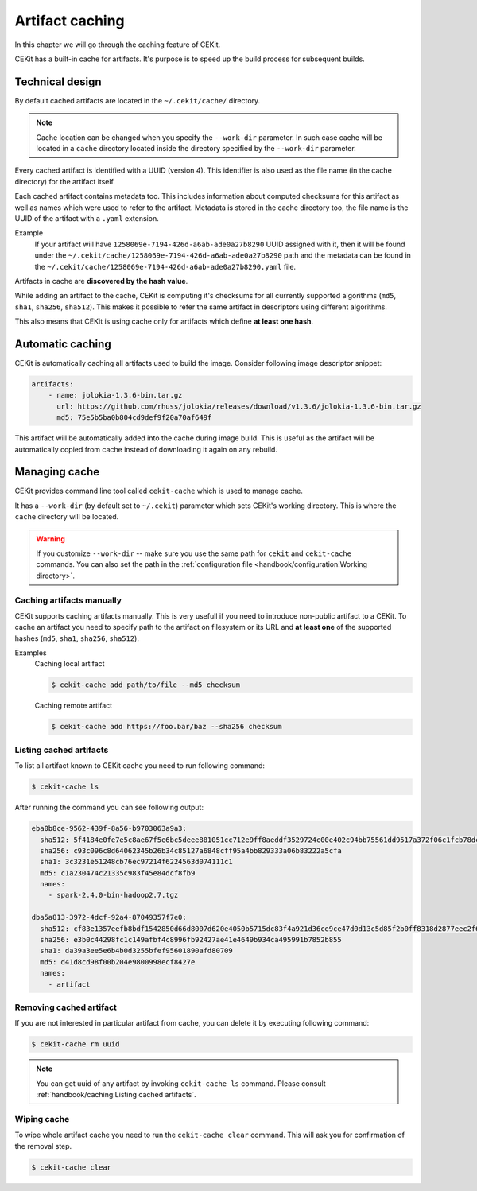Artifact caching
================


In this chapter we will go through the caching feature of CEKit.

CEKit has a built-in cache for artifacts. It's purpose is to speed up the build process for subsequent builds.

Technical design
-----------------

By default cached artifacts are located in the ``~/.cekit/cache/`` directory.

.. note::
    Cache location can be changed when you specify the ``--work-dir`` parameter. In such case cache
    will be located in a ``cache`` directory located inside the directory specified by the ``--work-dir`` parameter.

Every cached artifact is identified with a UUID (version 4). This identifier is also used as the file name (in the
cache directory) for the artifact itself.

Each cached artifact contains metadata too. This includes information about computed checksums for this artifact
as well as names which were used to refer to the artifact. Metadata is stored in the cache directory too, the
file name is the UUID of the artifact with a ``.yaml`` extension.

Example
    If your artifact will have ``1258069e-7194-426d-a6ab-ade0a27b8290`` UUID assigned with it, then it will be found
    under the ``~/.cekit/cache/1258069e-7194-426d-a6ab-ade0a27b8290`` path and the metadata can be found in the
    ``~/.cekit/cache/1258069e-7194-426d-a6ab-ade0a27b8290.yaml`` file.

Artifacts in cache are **discovered by the hash value**.

While adding an artifact to the cache, CEKit is computing it's checksums for all currently supported algorithms (``md5``,
``sha1``, ``sha256``, ``sha512``). This makes it possible to refer the same artifact in descriptors using different algorithms.

This also means that CEKit is using cache only for artifacts which define **at least one hash**.

Automatic caching
------------------

CEKit is automatically caching all artifacts used to build the image. Consider following image descriptor snippet:

.. code-block:: yaml

    artifacts:
        - name: jolokia-1.3.6-bin.tar.gz
          url: https://github.com/rhuss/jolokia/releases/download/v1.3.6/jolokia-1.3.6-bin.tar.gz
          md5: 75e5b5ba0b804cd9def9f20a70af649f

This artifact will be automatically added into the cache during image build. This is useful
as the artifact will be automatically copied from cache instead of downloading it again on any rebuild.

Managing cache
--------------

CEKit provides command line tool called ``cekit-cache`` which is used to manage cache.

It has a ``--work-dir`` (by default set to ``~/.cekit``) parameter which sets CEKit's working directory. This is where the ``cache`` directory will be
located. 

.. warning::

   If you customize ``--work-dir`` -- make sure you use the same path for ``cekit`` and ``cekit-cache`` commands.
   You can also set the path in the :ref:`configuration file <handbook/configuration:Working directory>`.

Caching artifacts manually
^^^^^^^^^^^^^^^^^^^^^^^^^^^^^

CEKit supports caching artifacts manually. This is very usefull if you need to introduce non-public
artifact to a CEKit. To cache an artifact you need to specify path to the artifact on filesystem or its URL and
**at least one** of the supported hashes (``md5``, ``sha1``, ``sha256``, ``sha512``).

Examples
    Caching local artifact

    .. code-block:: bash

        $ cekit-cache add path/to/file --md5 checksum

    Caching remote artifact

    .. code-block:: bash

        $ cekit-cache add https://foo.bar/baz --sha256 checksum

Listing cached artifacts
^^^^^^^^^^^^^^^^^^^^^^^^

To list all artifact known to CEKit cache you need to run following command:

.. code-block:: bash
	  
	  $ cekit-cache ls

After running the command you can see following output:

.. code-block:: yaml

    eba0b8ce-9562-439f-8a56-b9703063a9a3:
      sha512: 5f4184e0fe7e5c8ae67f5e6bc5deee881051cc712e9ff8aeddf3529724c00e402c94bb75561dd9517a372f06c1fcb78dc7ae65dcbd4c156b3ba4d8e267ec2936
      sha256: c93c096c8d64062345b26b34c85127a6848cff95a4bb829333a06b83222a5cfa
      sha1: 3c3231e51248cb76ec97214f6224563d074111c1
      md5: c1a230474c21335c983f45e84dcf8fb9
      names:
        - spark-2.4.0-bin-hadoop2.7.tgz

    dba5a813-3972-4dcf-92a4-87049357f7e0:
      sha512: cf83e1357eefb8bdf1542850d66d8007d620e4050b5715dc83f4a921d36ce9ce47d0d13c5d85f2b0ff8318d2877eec2f63b931bd47417a81a538327af927da3e
      sha256: e3b0c44298fc1c149afbf4c8996fb92427ae41e4649b934ca495991b7852b855
      sha1: da39a3ee5e6b4b0d3255bfef95601890afd80709
      md5: d41d8cd98f00b204e9800998ecf8427e
      names:
        - artifact


Removing cached artifact
^^^^^^^^^^^^^^^^^^^^^^^^

If you are not interested in particular artifact from cache, you can delete
it by executing following command:

.. code-block:: bash
	  
	  $ cekit-cache rm uuid

.. note::
   You can get uuid of any artifact by invoking ``cekit-cache ls`` command. Please consult :ref:`handbook/caching:Listing cached artifacts`.


Wiping cache
^^^^^^^^^^^^^^

To wipe whole artifact cache you need to run the ``cekit-cache clear`` command. This will ask you for confirmation
of the removal step.

.. code-block:: bash

	  $ cekit-cache clear
